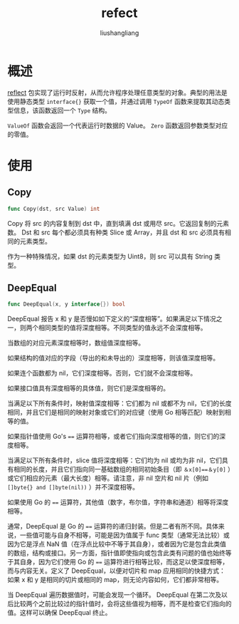 # -*- coding:utf-8-*-
#+TITLE: refect
#+AUTHOR: liushangliang
#+EMAIL: phenix3443+github@gmail.com
* 概述
  [[https://golang.org/pkg/reflect/][reflect]] 包实现了运行时反射，从而允许程序处理任意类型的对象。典型的用法是使用静态类型 =interface{}= 获取一个值，并通过调用 =TypeOf= 函数来提取其动态类型信息，该函数返回一个 =Type= 结构。

  =ValueOf= 函数会返回一个代表运行时数据的 Value。  =Zero= 函数返回参数类型对应的零值。

* 使用
** Copy
   #+BEGIN_SRC go
func Copy(dst, src Value) int
   #+END_SRC

   Copy 将 src 的内容复制到 dst 中，直到填满 dst 或用尽 src。它返回复制的元素数。 Dst 和 src 每个都必须具有种类 Slice 或 Array，并且 dst 和 src 必须具有相同的元素类型。

   作为一种特殊情况，如果 dst 的元素类型为 Uint8，则 src 可以具有 String 类型。

** DeepEqual

   #+BEGIN_SRC go
func DeepEqual(x, y interface{}) bool
   #+END_SRC

   DeepEqual 报告 x 和 y 是否慢如如下定义的“深度相等”。如果满足以下情况之一，则两个相同类型的值将深度相等。不同类型的值永远不会深度相等。

   当数组的对应元素深度相等时，数组值深度相等。

   如果结构的值对应的字段（导出的和未导出的）深度相等，则该值深度相等。

   如果连个函数都为 nil，它们深度相等。否则，它们就不会深度相等。

   如果接口值具有深度相等的具体值，则它们是深度相等的。

   当满足以下所有条件时，映射值深度相等：它们都为 nil 或都不为 nil，它们的长度相同，并且它们是相同的映射对象或它们的对应键（使用 Go 相等匹配）映射到相等的值。

   如果指针值使用 Go's ~==~ 运算符相等，或者它们指向深度相等的值，则它们的深度相等。

   当满足以下所有条件时，slice 值将深度相等：它们均为 nil 或均为非 nil，它们具有相同的长度，并且它们指向同一基础数组的相同初始条目（即 ~＆x[0]==＆y[0]~ ）或它们相应的元素（最大长度）相等。请注意，非 nil 空片和 nil 片（例如 ~[]byte{} and []byte(nil))~ ）并不深度相等。

   如果使用 Go 的 ~==~ 运算符，其他值（数字，布尔值，字符串和通道）相等将深度相等。

   通常，DeepEqual 是 Go 的 ~==~ 运算符的递归封装。但是二者有所不同。具体来说，一些值可能与自身不相等，可能是因为值属于 func 类型（通常无法比较）或因为它是浮点 NaN 值（在浮点比较中不等于其自身），或者因为它是包含此类值的数组，结构或接口。另一方面，指针值即使指向或包含此类有问题的值也始终等于其自身，因为它们使用 Go 的 ~==~ 运算符进行相等比较，而这足以使深度相等，而与内容无关。定义了 DeepEqual，以便对切片和 map 应用相同的快捷方式：如果 x 和 y 是相同的切片或相同的 map，则无论内容如何，​​​​它们都非常相等。

   当 DeepEqual 遍历数据值时，可能会发现一个循环。 DeepEqual 在第二次及以后比较两个之前比较过的指针值时，会将这些值视为相等，而不是检查它们指向的值。这样可以确保 DeepEqual 终止。
